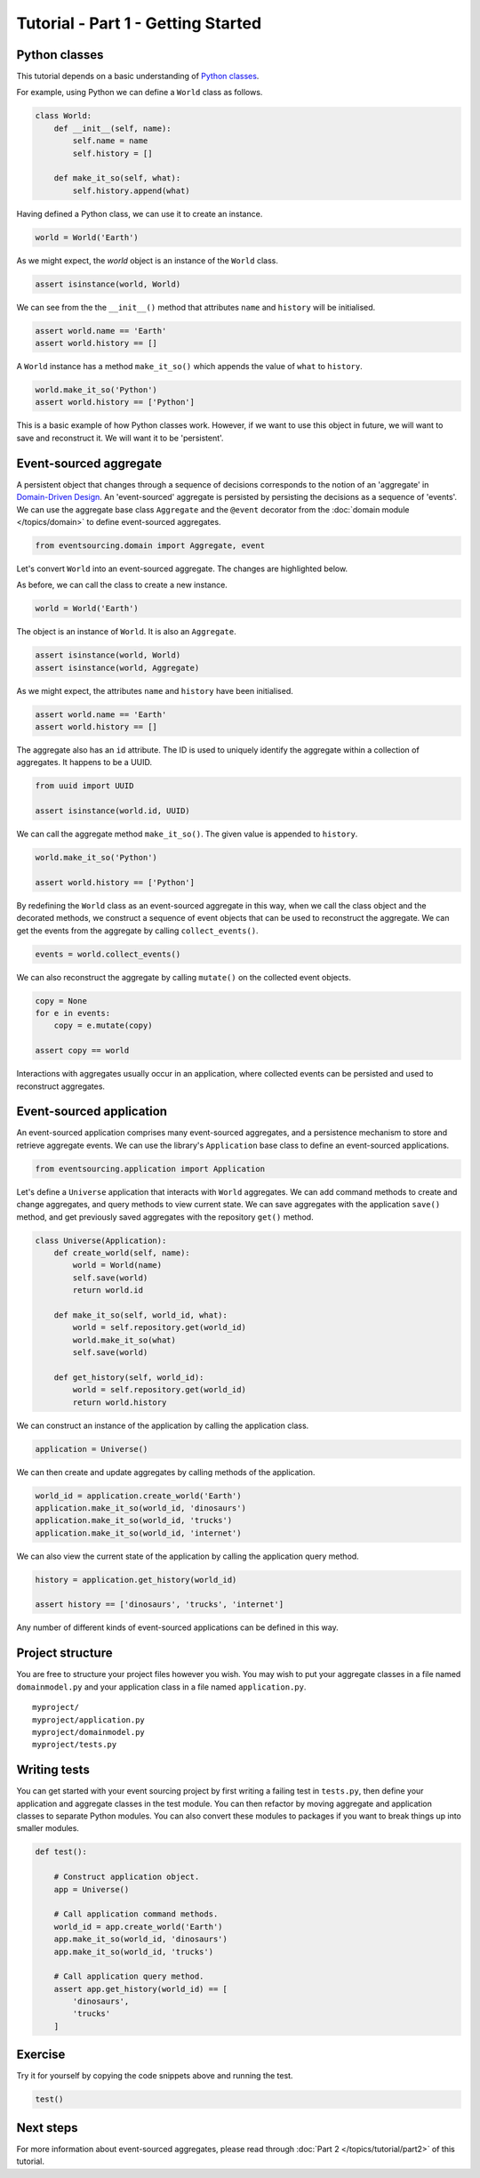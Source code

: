 ===================================
Tutorial - Part 1 - Getting Started
===================================

Python classes
==============

This tutorial depends on a basic understanding of
`Python classes <https://docs.python.org/3/tutorial/classes.html>`__.

For example, using Python we can define a ``World`` class as follows.

.. code-block:: python

    class World:
        def __init__(self, name):
            self.name = name
            self.history = []

        def make_it_so(self, what):
            self.history.append(what)

Having defined a Python class, we can use it to create an instance.

.. code-block:: python

    world = World('Earth')


As we might expect, the `world` object is an instance of the ``World`` class.

.. code-block:: python

    assert isinstance(world, World)


We can see from the the ``__init__()`` method
that attributes ``name`` and ``history`` will be initialised.

.. code-block:: python

    assert world.name == 'Earth'
    assert world.history == []

A ``World`` instance has a method ``make_it_so()`` which
appends the value of ``what`` to ``history``.

.. code-block:: python

    world.make_it_so('Python')
    assert world.history == ['Python']

This is a basic example of how Python classes work.
However, if we want to use this object in future, we will want
to save and reconstruct it. We will want it to be 'persistent'.

Event-sourced aggregate
=======================

A persistent object that changes through a sequence of decisions
corresponds to the notion of an 'aggregate' in `Domain-Driven Design <https://en.wikipedia.org/wiki/Domain-driven_design>`__.
An 'event-sourced' aggregate is persisted by persisting the decisions
as a sequence of 'events'.
We can use the aggregate base class ``Aggregate`` and the ``@event``
decorator from the :doc:`domain module </topics/domain>` to define
event-sourced aggregates.

.. code-block:: python

    from eventsourcing.domain import Aggregate, event


Let's convert ``World`` into an event-sourced aggregate. The changes are highlighted below.

.. code-block:: python
    :emphasize-lines: 1,2,7

    class World(Aggregate):
        @event('Created')
        def __init__(self, name):
            self.name = name
            self.history = []

        @event('SomethingHappened')
        def make_it_so(self, what):
            self.history.append(what)


As before, we can call the class to create a new instance.

.. code-block:: python

    world = World('Earth')

The object is an instance of ``World``. It is also an ``Aggregate``.

.. code-block:: python

    assert isinstance(world, World)
    assert isinstance(world, Aggregate)

As we might expect, the attributes ``name`` and ``history`` have been initialised.

.. code-block:: python

    assert world.name == 'Earth'
    assert world.history == []


The aggregate also has an ``id`` attribute. The ID is used to uniquely identify the
aggregate within a collection of aggregates. It happens to be a UUID.

.. code-block:: python

    from uuid import UUID

    assert isinstance(world.id, UUID)


We can call the aggregate method ``make_it_so()``. The given value is appended to ``history``.

.. code-block:: python

    world.make_it_so('Python')

    assert world.history == ['Python']

By redefining the ``World`` class as an event-sourced aggregate in this way,
when we call the class object and the decorated methods, we construct a sequence
of event objects that can be used to reconstruct the aggregate. We can get
the events from the aggregate by calling ``collect_events()``.

.. code-block:: python

    events = world.collect_events()


We can also reconstruct the aggregate by calling ``mutate()`` on the collected event objects.

.. code-block:: python

    copy = None
    for e in events:
        copy = e.mutate(copy)

    assert copy == world


Interactions with aggregates usually occur in an application, where collected
events can be persisted and used to reconstruct aggregates.


Event-sourced application
=========================

An event-sourced application comprises many event-sourced aggregates,
and a persistence mechanism to store and retrieve aggregate events.
We can use the library's ``Application`` base class to define an 
event-sourced applications.

.. code-block:: python

    from eventsourcing.application import Application


Let's define a ``Universe`` application that interacts with ``World`` aggregates.
We can add command methods to create and change aggregates,
and query methods to view current state.
We can save aggregates with the application ``save()`` method, and
get previously saved aggregates with the repository ``get()`` method.


.. code-block:: python

    class Universe(Application):
        def create_world(self, name):
            world = World(name)
            self.save(world)
            return world.id

        def make_it_so(self, world_id, what):
            world = self.repository.get(world_id)
            world.make_it_so(what)
            self.save(world)

        def get_history(self, world_id):
            world = self.repository.get(world_id)
            return world.history


We can construct an instance of the application by calling the application class.

.. code-block:: python

    application = Universe()


We can then create and update aggregates by calling methods of the application.

.. code-block:: python

    world_id = application.create_world('Earth')
    application.make_it_so(world_id, 'dinosaurs')
    application.make_it_so(world_id, 'trucks')
    application.make_it_so(world_id, 'internet')


We can also view the current state of the application by calling the application
query method.

.. code-block:: python

    history = application.get_history(world_id)

    assert history == ['dinosaurs', 'trucks', 'internet']

Any number of different kinds of event-sourced applications can
be defined in this way.


Project structure
=================

You are free to structure your project files however you wish. You
may wish to put your aggregate classes in a file named
``domainmodel.py`` and your application class in a file named
``application.py``.

::

    myproject/
    myproject/application.py
    myproject/domainmodel.py
    myproject/tests.py


Writing tests
=============

You can get started with your event sourcing project by first writing a failing test
in ``tests.py``, then define your application and aggregate classes in the test module.
You can then refactor by moving aggregate and application classes to separate Python modules.
You can also convert these modules to packages if you want to break things up into smaller
modules.

.. code-block:: python

    def test():

        # Construct application object.
        app = Universe()

        # Call application command methods.
        world_id = app.create_world('Earth')
        app.make_it_so(world_id, 'dinosaurs')
        app.make_it_so(world_id, 'trucks')

        # Call application query method.
        assert app.get_history(world_id) == [
            'dinosaurs',
            'trucks'
        ]

Exercise
========

Try it for yourself by copying the code snippets above and running the test.


.. code-block:: python

    test()


Next steps
==========

For more information about event-sourced aggregates, please read through
:doc:`Part 2 </topics/tutorial/part2>` of this tutorial.
